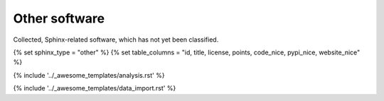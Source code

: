Other software
==============

Collected, Sphinx-related software, which has not yet been classified.


.. This loads the analysis and data import for the category
   Set sphinx_type and table_columns to configure category specific stuff. 

{% set sphinx_type = "other" %}
{% set table_columns = "id, title, license, points, code_nice, pypi_nice, website_nice" %}

{% include '../_awesome_templates/analysis.rst' %}

{% include '../_awesome_templates/data_import.rst' %}

.. Add custom "other" below this line.

